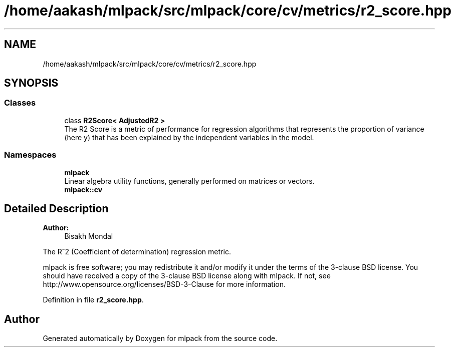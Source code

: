.TH "/home/aakash/mlpack/src/mlpack/core/cv/metrics/r2_score.hpp" 3 "Sun Aug 22 2021" "Version 3.4.2" "mlpack" \" -*- nroff -*-
.ad l
.nh
.SH NAME
/home/aakash/mlpack/src/mlpack/core/cv/metrics/r2_score.hpp
.SH SYNOPSIS
.br
.PP
.SS "Classes"

.in +1c
.ti -1c
.RI "class \fBR2Score< AdjustedR2 >\fP"
.br
.RI "The R2 Score is a metric of performance for regression algorithms that represents the proportion of variance (here y) that has been explained by the independent variables in the model\&. "
.in -1c
.SS "Namespaces"

.in +1c
.ti -1c
.RI " \fBmlpack\fP"
.br
.RI "Linear algebra utility functions, generally performed on matrices or vectors\&. "
.ti -1c
.RI " \fBmlpack::cv\fP"
.br
.in -1c
.SH "Detailed Description"
.PP 

.PP
\fBAuthor:\fP
.RS 4
Bisakh Mondal
.RE
.PP
The R^2 (Coefficient of determination) regression metric\&.
.PP
mlpack is free software; you may redistribute it and/or modify it under the terms of the 3-clause BSD license\&. You should have received a copy of the 3-clause BSD license along with mlpack\&. If not, see http://www.opensource.org/licenses/BSD-3-Clause for more information\&. 
.PP
Definition in file \fBr2_score\&.hpp\fP\&.
.SH "Author"
.PP 
Generated automatically by Doxygen for mlpack from the source code\&.
